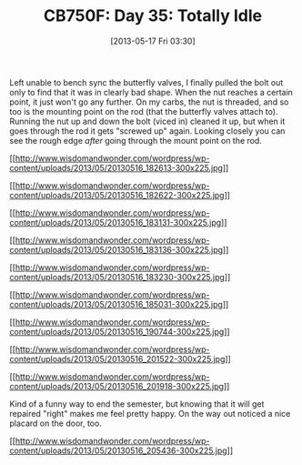 #+POSTID: 7841
#+DATE: [2013-05-17 Fri 03:30]
#+OPTIONS: toc:nil num:nil todo:nil pri:nil tags:nil ^:nil TeX:nil
#+CATEGORY: Article
#+TAGS: 02947, CB750, CB750F, Honda, Motorcycle, Repair
#+TITLE: CB750F: Day 35: Totally Idle

Left unable to bench sync the butterfly valves, I finally pulled the bolt out only to find that it was in clearly bad shape. When the nut reaches a certain point, it just won't go any further. On my carbs, the nut is threaded, and so too is the mounting point on the rod (that the butterfly valves attach to). Running the nut up and down the bolt (viced in) cleaned it up, but when it goes through the rod it gets "screwed up" again. Looking closely you can see the rough edge /after/ going through the mount point on the rod. 

[[http://www.wisdomandwonder.com/wordpress/wp-content/uploads/2013/05/20130516_182613.jpg][[[http://www.wisdomandwonder.com/wordpress/wp-content/uploads/2013/05/20130516_182613-300x225.jpg]]]]

[[http://www.wisdomandwonder.com/wordpress/wp-content/uploads/2013/05/20130516_182622.jpg][[[http://www.wisdomandwonder.com/wordpress/wp-content/uploads/2013/05/20130516_182622-300x225.jpg]]]]

[[http://www.wisdomandwonder.com/wordpress/wp-content/uploads/2013/05/20130516_183131.jpg][[[http://www.wisdomandwonder.com/wordpress/wp-content/uploads/2013/05/20130516_183131-300x225.jpg]]]]

[[http://www.wisdomandwonder.com/wordpress/wp-content/uploads/2013/05/20130516_183136.jpg][[[http://www.wisdomandwonder.com/wordpress/wp-content/uploads/2013/05/20130516_183136-300x225.jpg]]]]

[[http://www.wisdomandwonder.com/wordpress/wp-content/uploads/2013/05/20130516_183230.jpg][[[http://www.wisdomandwonder.com/wordpress/wp-content/uploads/2013/05/20130516_183230-300x225.jpg]]]]

[[http://www.wisdomandwonder.com/wordpress/wp-content/uploads/2013/05/20130516_185031.jpg][[[http://www.wisdomandwonder.com/wordpress/wp-content/uploads/2013/05/20130516_185031-300x225.jpg]]]]

[[http://www.wisdomandwonder.com/wordpress/wp-content/uploads/2013/05/20130516_190744.jpg][[[http://www.wisdomandwonder.com/wordpress/wp-content/uploads/2013/05/20130516_190744-300x225.jpg]]]]

[[http://www.wisdomandwonder.com/wordpress/wp-content/uploads/2013/05/20130516_201522.jpg][[[http://www.wisdomandwonder.com/wordpress/wp-content/uploads/2013/05/20130516_201522-300x225.jpg]]]]

[[http://www.wisdomandwonder.com/wordpress/wp-content/uploads/2013/05/20130516_201918.jpg][[[http://www.wisdomandwonder.com/wordpress/wp-content/uploads/2013/05/20130516_201918-300x225.jpg]]]]

Kind of a funny way to end the semester, but knowing that it will get repaired "right" makes me feel pretty happy. On the way out noticed a nice placard on the door, too.

[[http://www.wisdomandwonder.com/wordpress/wp-content/uploads/2013/05/20130516_205436.jpg][[[http://www.wisdomandwonder.com/wordpress/wp-content/uploads/2013/05/20130516_205436-300x225.jpg]]]]



